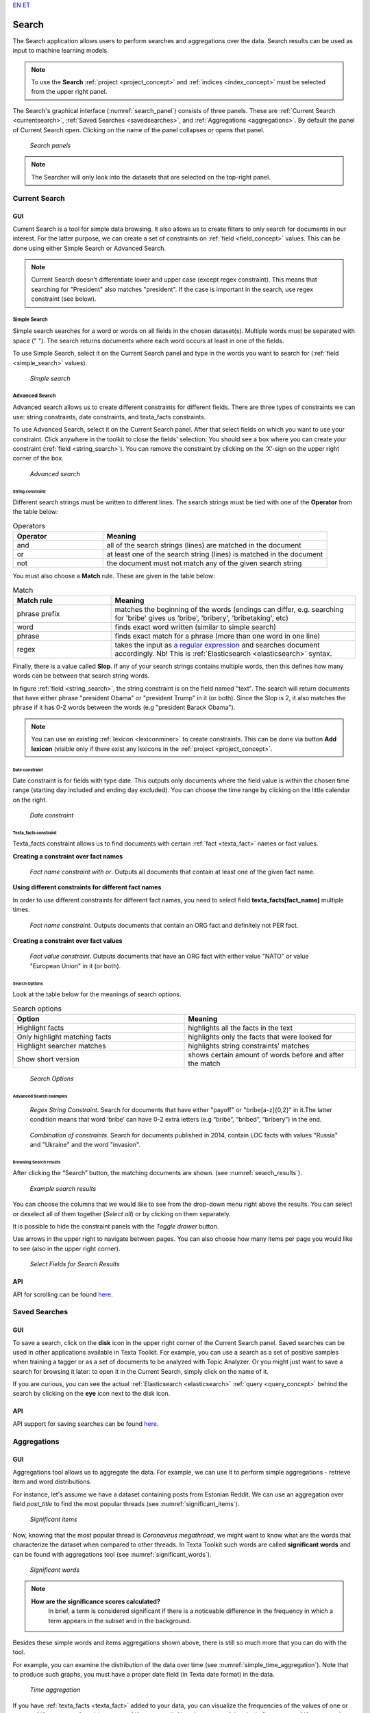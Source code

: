 `EN <https://docs.texta.ee/v2/searcher.html>`_
`ET <https://docs.texta.ee/v2/et/searcher.html>`_

.. _searcher:

########
Search
########

The Search application allows users to perform searches and aggregations over the data. Search results can be used as input to machine learning models.

.. note::
	To use the **Search** :ref:`project <project_concept>` and :ref:`indices <index_concept>` must be selected from the upper right panel.

The Search's graphical interface (:numref:`search_panel`) consists of three panels.
These are :ref:`Current Search <currentsearch>`, :ref:`Saved Searches <savedsearches>`, and :ref:`Aggregations <aggregations>`. 
By default the panel of Current Search open. Clicking on the name of the panel collapses or opens that panel.

.. _search_panel:
.. figure:: images/searcher/search_panel.png

	*Search panels*

.. note::
	The Searcher will only look into the datasets that are selected on the top-right panel.

.. _currentsearch:

Current Search
***************

GUI
====

Current Search is a tool for simple data browsing. It also allows us to create filters to only search for documents in our interest.
For the latter purpose, we can create a set of constraints on :ref:`field <field_concept>` values. This can be done using either Simple Search 
or Advanced Search. 

.. note::
	Current Search doesn't differentiate lower and upper case (except regex constraint). This means that searching for "President" also matches "president". If the case is important in the search, use regex constraint (see below).


Simple Search
-------------

Simple search searches for a word or words on all fields in the chosen dataset(s). 
Multiple words must be separated with space (" "). 
The search returns documents where each word occurs at least in one of the fields.


To use Simple Search, select it on the Current Search panel and type in the words you want to search for (:ref:`field <simple_search>` values).

.. _simple_search:
.. figure:: images/searcher/simple_search.png

  *Simple search*

Advanced Search
---------------

Advanced search allows us to create different constraints for different fields. 
There are three types of constraints we can use: string constraints, date constraints, and texta_facts constraints.

To use Advanced Search, select it on the Current Search panel. After that select fields on which you want to use your constraint. 
Click anywhere in the toolkit to close the fields' selection. You should see a box where you can create your constraint (:ref:`field <string_search>`).
You can remove the constraint by clicking on the ‘X’-sign on the upper right corner of the box.

.. _string_search:
.. figure:: images/searcher/string_search.png

  *Advanced search*


String constraint
^^^^^^^^^^^^^^^^^

Different search strings must be written to different lines. 
The search strings must be tied with one of the **Operator** from the table below:

.. list-table:: Operators
   :widths: 10 25
   :header-rows: 1

   * - Operator
     - Meaning
   * - and
     - all of the search strings (lines) are matched in the document 
   * - or
     - at least one of the search string (lines) is matched in the document
   * - not
     - the document must not match any of the given search string


You must also choose a **Match** rule. These are given in the table below:

.. list-table:: Match
   :widths: 10 25
   :header-rows: 1
   
   * - Match rule
     - Meaning
   * - phrase prefix
     - matches the beginning of the words (endings can differ, e.g. searching for 'bribe' gives us 'bribe', 'bribery', 'bribetaking', etc)
   * - word
     - finds exact word written (similar to simple search)
   * - phrase 
     - finds exact match for a phrase (more than one word in one line)
   * - regex
     - takes the input as `a regular expression <https://www.rexegg.com/regex-quickstart.html>`_ and searches document accordingly. Nb! This is :ref:`Elasticsearch <elasticsearch>` syntax.

Finally, there is a value called **Slop**. If any of your search strings contains multiple words, then
this defines how many words can be between that search string words.
     
In figure :ref:`field <string_search>`, the string constraint is on the field named "text". 
The search will return documents that have either phrase "president Obama" or "president Trump" in it (or both). 
Since the Slop is 2, it also matches the phrase if it has 0-2 words between the words (e.g "president Barack Obama").

.. note::
	You can use an existing :ref:`lexicon <lexiconminer>` to create constraints. This can be done via button **Add lexicon** (visible only if there exist any lexicons in the :ref:`project <project_concept>`.
	
Date constraint
^^^^^^^^^^^^^^^

Date constraint is for fields with type date. This outputs only documents where the field value is within the chosen time range (starting day included and ending day excluded). 
You can choose the time range by clicking on the little calendar on the right.

.. _date_constraint:
.. figure:: images/date_constraint.png

	*Date constraint*

Texta_facts constraint
^^^^^^^^^^^^^^^^^^^^^^^

Texta_facts constraint allows us to find documents with certain :ref:`fact <texta_fact>` names or fact values. 

**Creating a constraint over fact names**

.. _tag_constraint3:
.. figure:: images/tag_constraint3.png

	*Fact name constraint with or*. Outputs all documents that contain at least one of the given fact name.


**Using different constraints for different fact names**

In order to use different constraints for different fact names, you need to select field **texta_facts[fact_name]** multiple times.

.. _tag_constraint1:
.. figure:: images/tag_constraint1.png

	*Fact name constraint*. Outputs documents that contain an ORG fact and definitely not PER fact. 

**Creating a constraint over fact values**
	
.. _tag_constraint2:
.. figure:: images/tag_constraint2.png

	*Fact value constraint*. Outputs documents that have an ORG fact with either value "NATO" or value "European Union" in it (or both).
	

Search Options
^^^^^^^^^^^^^^

Look at the table below for the meanings of search options. 

.. list-table:: Search options
   :widths: 25 25
   :header-rows: 1

   * - Option
     - Meaning
   * - Highlight facts
     - highlights all the facts in the text
   * - Only highlight matching facts
     - highlights only the facts that were looked for
   * - Highlight searcher matches
     - highlights string constraints' matches
   * - Show short version
     - shows certain amount of words before and after the match

.. _search_options:
.. figure:: images/search_options.png

	*Search Options*
	
Advanced Search examples
^^^^^^^^^^^^^^^^^^^^^^^^

.. _search_example1:
.. figure:: images/search_example1.png

	*Regex String Constraint*. Search for documents that have either "payoff" or "bribe[a-z]{0,2}" in it.The latter condition means that word ‘bribe’ can have 0-2 extra letters (e.g “bribe”, “bribed”, “bribery”) in the end.
	
.. _search_combination:
.. figure:: images/search_combination.png

	*Combination of constraints*. Search for documents published in 2014, contain LOC facts with values "Russia" and "Ukraine" and the word "invasion".


Browsing Search results
^^^^^^^^^^^^^^^^^^^^^^^

After clicking the “Search” button, the matching documents are shown. (see :numref:`search_results`). 

.. _search_results:
.. figure:: images/search_results.png
	:width: 100 %

	*Example search results*

You can choose the columns that we would like to see from the drop-down menu right above the results.
You can select or deselect all of them together (*Select all*) or by clicking on them separately. 

It is possible to hide the constraint panels with the *Toggle drawer* button. 

Use arrows in the upper right to navigate between pages. You can also choose how many items per page you would like to see (also in the upper right corner).

.. _search_rt:
.. figure:: images/search_results_toggle.png

	*Select Fields for Search Results*

API
===

API for scrolling can be found `here <https://rest-dev.texta.ee/api/v1/projects/1/scroll/>`_.

.. _savedsearches:

Saved Searches
***************

GUI
===

To save a search, click on the **disk** icon in the upper right corner of the Current Search panel. Saved searches can be used in other applications available in Texta Toolkit.
For example, you can use a search as a set of positive samples when training a tagger or as a set of documents to be analyzed with Topic Analyzer.
Or you might just want to save a search for browsing it later: to open it in the Current Search, simply click on the name of it.

If you are curious, you can see the actual :ref:`Elasticsearch <elasticsearch>` :ref:`query <query_concept>` behind the search by clicking on the **eye** icon next to the disk icon.

API
===

API support for saving searches can be found `here <https://rest-dev.texta.ee/api/v1/projects/1/searches/>`_.

.. _aggregations:

Aggregations
*************

GUI
===

Aggregations tool allows us to aggregate the data. 
For example, we can use it to perform simple aggregations - retrieve item and word distributions.

For instance, let's assume we have a dataset containing posts from Estonian Reddit. We can use an aggregation over field *post_title* to find the most popular threads (see :numref:`significant_items`).

.. _significant_items:
.. figure:: images/searcher/reddit_title.png

	*Significant items*

Now, knowing that the most popular thread is *Coronavirus megathread*, we might want to know what are the words that characterize the dataset when compared to other threads. 
In Texta Toolkit such words are called **significant words** and can be found with aggregations tool (see :numref:`significant_words`).

.. _significant_words:
.. figure:: images/searcher/significant_words.png

	*Significant words*

.. note::
    **How are the significance scores calculated?**
	In brief, a term is considered significant if there is a noticeable difference in the frequency in which a term appears in the subset and in the background.


Besides these simple words and items aggregations shown above, there is still so much more that you can do with the tool.

For example, you can examine the distribution of the data over time (see :numref:`simple_time_aggregation`). Note that to produce such graphs, you must have a proper date field (in Texta date format) in the data.

.. _simple_time_aggregation:
.. figure:: images/searcher/time_aggregations.png

	*Time aggregation*

If you have :ref:`texta_facts <texta_fact>` added to your data, you can visualize the frequencies of the values of one or more :ref:`facts <texta_fact>` (see :numref:`facts_aggre`).
Note that on top of the plot in figure :numref:`facts_aggre`, there is a list with three visualization options. You can click on them to change how the results are displayed - 
whether hierarchically, as a table, or as a plot.

.. _facts_aggre:
.. figure:: images/searcher/facts_aggre.png

	  *Facts aggregation*

By creating a set of saved searches, we can visualize the time distribution of multiple subsets at once. For example, if we have a news articles datasets, we might 
want to know how often different politicians were mentioned in the news in different time periods (see :numref:`saved_searches_aggre`).

.. _saved_searches_aggre:
.. figure:: images/searcher/saved_searches_aggre.png

	  *Saved searches aggregation*
